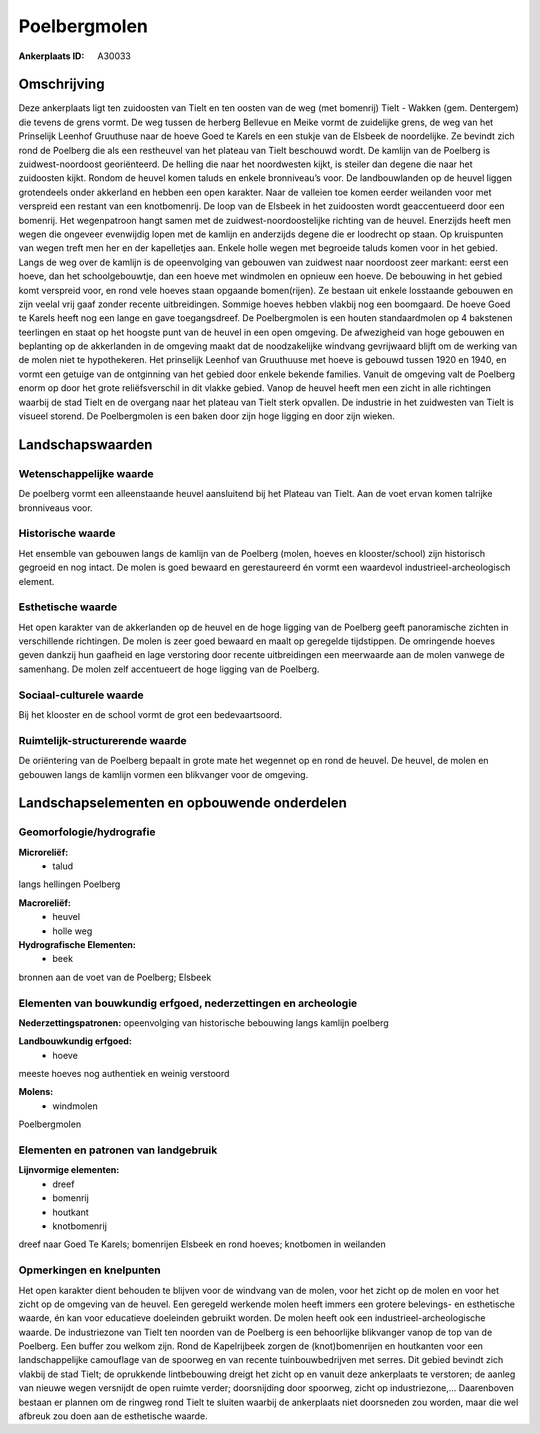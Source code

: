 Poelbergmolen
=============

:Ankerplaats ID: A30033




Omschrijving
------------

Deze ankerplaats ligt ten zuidoosten van Tielt en ten oosten van de
weg (met bomenrij) Tielt - Wakken (gem. Dentergem) die tevens de grens
vormt. De weg tussen de herberg Bellevue en Meike vormt de zuidelijke
grens, de weg van het Prinselijk Leenhof Gruuthuse naar de hoeve Goed te
Karels en een stukje van de Elsbeek de noordelijke. Ze bevindt zich rond
de Poelberg die als een restheuvel van het plateau van Tielt beschouwd
wordt. De kamlijn van de Poelberg is zuidwest-noordoost georiënteerd. De
helling die naar het noordwesten kijkt, is steiler dan degene die naar
het zuidoosten kijkt. Rondom de heuvel komen taluds en enkele
bronniveau’s voor. De landbouwlanden op de heuvel liggen grotendeels
onder akkerland en hebben een open karakter. Naar de valleien toe komen
eerder weilanden voor met verspreid een restant van een knotbomenrij. De
loop van de Elsbeek in het zuidoosten wordt geaccentueerd door een
bomenrij. Het wegenpatroon hangt samen met de zuidwest-noordoostelijke
richting van de heuvel. Enerzijds heeft men wegen die ongeveer
evenwijdig lopen met de kamlijn en anderzijds degene die er loodrecht op
staan. Op kruispunten van wegen treft men her en der kapelletjes aan.
Enkele holle wegen met begroeide taluds komen voor in het gebied. Langs
de weg over de kamlijn is de opeenvolging van gebouwen van zuidwest naar
noordoost zeer markant: eerst een hoeve, dan het schoolgebouwtje, dan
een hoeve met windmolen en opnieuw een hoeve. De bebouwing in het gebied
komt verspreid voor, en rond vele hoeves staan opgaande bomen(rijen). Ze
bestaan uit enkele losstaande gebouwen en zijn veelal vrij gaaf zonder
recente uitbreidingen. Sommige hoeves hebben vlakbij nog een boomgaard.
De hoeve Goed te Karels heeft nog een lange en gave toegangsdreef. De
Poelbergmolen is een houten standaardmolen op 4 bakstenen teerlingen en
staat op het hoogste punt van de heuvel in een open omgeving. De
afwezigheid van hoge gebouwen en beplanting op de akkerlanden in de
omgeving maakt dat de noodzakelijke windvang gevrijwaard blijft om de
werking van de molen niet te hypothekeren. Het prinselijk Leenhof van
Gruuthuuse met hoeve is gebouwd tussen 1920 en 1940, en vormt een
getuige van de ontginning van het gebied door enkele bekende families.
Vanuit de omgeving valt de Poelberg enorm op door het grote
reliëfsverschil in dit vlakke gebied. Vanop de heuvel heeft men een
zicht in alle richtingen waarbij de stad Tielt en de overgang naar het
plateau van Tielt sterk opvallen. De industrie in het zuidwesten van
Tielt is visueel storend. De Poelbergmolen is een baken door zijn hoge
ligging en door zijn wieken.



Landschapswaarden
-----------------


Wetenschappelijke waarde
~~~~~~~~~~~~~~~~~~~~~~~~


De poelberg vormt een alleenstaande heuvel aansluitend bij het
Plateau van Tielt. Aan de voet ervan komen talrijke bronniveaus voor.

Historische waarde
~~~~~~~~~~~~~~~~~~


Het ensemble van gebouwen langs de kamlijn van de Poelberg (molen,
hoeves en klooster/school) zijn historisch gegroeid en nog intact. De
molen is goed bewaard en gerestaureerd én vormt een waardevol
industrieel-archeologisch element.

Esthetische waarde
~~~~~~~~~~~~~~~~~~

Het open karakter van de akkerlanden op de heuvel
en de hoge ligging van de Poelberg geeft panoramische zichten in
verschillende richtingen. De molen is zeer goed bewaard en maalt op
geregelde tijdstippen. De omringende hoeves geven dankzij hun gaafheid
en lage verstoring door recente uitbreidingen een meerwaarde aan de
molen vanwege de samenhang. De molen zelf accentueert de hoge ligging
van de Poelberg.


Sociaal-culturele waarde
~~~~~~~~~~~~~~~~~~~~~~~~



Bij het klooster en de school vormt de
grot een bedevaartsoord.

Ruimtelijk-structurerende waarde
~~~~~~~~~~~~~~~~~~~~~~~~~~~~~~~~

De oriëntering van de Poelberg bepaalt in grote mate het wegennet op
en rond de heuvel. De heuvel, de molen en gebouwen langs de kamlijn
vormen een blikvanger voor de omgeving.



Landschapselementen en opbouwende onderdelen
--------------------------------------------



Geomorfologie/hydrografie
~~~~~~~~~~~~~~~~~~~~~~~~~


**Microreliëf:**
 * talud


langs hellingen Poelberg

**Macroreliëf:**
 * heuvel
 * holle weg

**Hydrografische Elementen:**
 * beek


bronnen aan de voet van de Poelberg; Elsbeek

Elementen van bouwkundig erfgoed, nederzettingen en archeologie
~~~~~~~~~~~~~~~~~~~~~~~~~~~~~~~~~~~~~~~~~~~~~~~~~~~~~~~~~~~~~~~

**Nederzettingspatronen:**
opeenvolging van historische bebouwing langs kamlijn poelberg

**Landbouwkundig erfgoed:**
 * hoeve


meeste hoeves nog authentiek en weinig verstoord

**Molens:**
 * windmolen


Poelbergmolen


Elementen en patronen van landgebruik
~~~~~~~~~~~~~~~~~~~~~~~~~~~~~~~~~~~~~

**Lijnvormige elementen:**
 * dreef
 * bomenrij
 * houtkant
 * knotbomenrij

dreef naar Goed Te Karels; bomenrijen Elsbeek en rond hoeves; knotbomen
in weilanden

Opmerkingen en knelpunten
~~~~~~~~~~~~~~~~~~~~~~~~~


Het open karakter dient behouden te blijven voor de windvang van de
molen, voor het zicht op de molen en voor het zicht op de omgeving van
de heuvel. Een geregeld werkende molen heeft immers een grotere
belevings- en esthetische waarde, én kan voor educatieve doeleinden
gebruikt worden. De molen heeft ook een industrieel-archeologische
waarde. De industriezone van Tielt ten noorden van de Poelberg is een
behoorlijke blikvanger vanop de top van de Poelberg. Een buffer zou
welkom zijn. Rond de Kapelrijbeek zorgen de (knot)bomenrijen en
houtkanten voor een landschappelijke camouflage van de spoorweg en van
recente tuinbouwbedrijven met serres. Dit gebied bevindt zich vlakbij de
stad Tielt; de oprukkende lintbebouwing dreigt het zicht op en vanuit
deze ankerplaats te verstoren; de aanleg van nieuwe wegen versnijdt de
open ruimte verder; doorsnijding door spoorweg, zicht op industriezone,…
Daarenboven bestaan er plannen om de ringweg rond Tielt te sluiten
waarbij de ankerplaats niet doorsneden zou worden, maar die wel afbreuk
zou doen aan de esthetische waarde.
